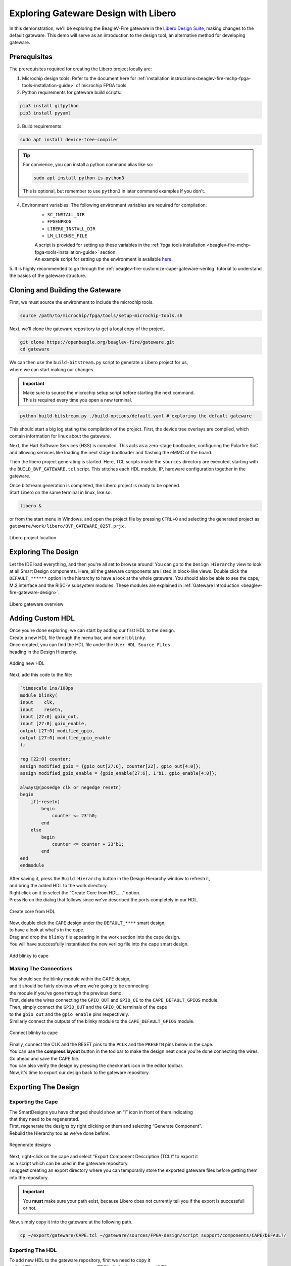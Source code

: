 .. _beaglev-fire-exploring-gateware-design-libero:

Exploring Gateware Design with Libero
#####################################

In this demonstration, we'll be exploring the BeagleV-Fire gateware in the `Libero Design Suite <https://www.microchip.com/en-us/products/fpgas-and-plds/fpga-and-soc-design-tools/fpga/libero-software-later-versions>`_, making changes
to the default gateware. This demo will serve as an introduction to the design tool, an alternative method 
for developing gateware.

Prerequisites
*************

The prerequisites required for creating the Libero project locally are:

1. Microchip design tools: Refer to the document here for :ref:`installation instructions<beaglev-fire-mchp-fpga-tools-installation-guide>` of microchip FPGA tools.
2. Python requirements for gateware build scripts:
    
.. code-block:: shell

    pip3 install gitpython
    pip3 install pyyaml
 
3. Build requirements:
 
.. code-block:: shell

    sudo apt install device-tree-compiler
 

.. tip::

    For convience, you can install a python command alias like so:

    .. code-block:: shell

        sudo apt install python-is-python3
 
    This is optional, but remember to use ``python3`` in later command examples if you don't.
 
4. Environment variables: The following environment variables are required for compilation:
    - ``SC_INSTALL_DIR``
    - ``FPGENPROG``
    - ``LIBERO_INSTALL_DIR``
    - ``LM_LICENSE_FILE``
    
    | A script is provided for setting up these variables in the :ref:`fpga tools installation <beaglev-fire-mchp-fpga-tools-installation-guide>` section.
    | An example script for setting up the environment is available `here <https://openbeagle.org/beaglev-fire/Microchip-FPGA-Tools-Setup>`_.

5. It is highly recommended to go through the :ref:`beaglev-fire-customize-cape-gateware-verilog` tutorial
to understand the basics of the gateware structure.

Cloning and Building the Gateware
*********************************

First, we must source the environment to include the microchip tools.

.. code-block:: shell

    source /path/to/microchip/fpga/tools/setup-microchip-tools.sh

Next, we'll clone the gateware repository to get a local copy of the project.

.. code-block:: shell

    git clone https://openbeagle.org/beaglev-fire/gateware.git
    cd gateware

.. line-block::
    We can then use the ``build-bitstream.py`` script to generate a Libero project for us,
    where we can start making our changes.

.. important::

    | Make sure to source the microchip setup script before starting the next command.
    | This is required every time you open a new terminal.


.. code-block:: shell

    python build-bitstream.py ./build-options/default.yaml # exploring the default gateware


This should start a big log stating the compilation of the project. First, the device tree 
overlays are compiled, which contain information for linux about the gateware.

Next, the Hart Software Services (HSS) is compiled. This acts as a zero-stage bootloader, configuring
the Polarfire SoC and allowing services like loading the next stage bootloader and flashing the eMMC 
of the board.

Then the libero project generating is started. Here, TCL scripts inside the ``sources`` directory are 
executed, starting with the ``BUILD_BVF_GATEWARE.tcl`` script. This stitches each HDL module, IP, 
hardware configuration together in the gateware.

.. line-block::
    Once bitstream generation is completed, the Libero project is ready to be opened.
    Start Libero on the same terminal in linux, like so:

.. code-block:: shell

    libero &


or from the start menu in Windows, and open the project file by pressing 
``CTRL+O`` and selecting the generated project as ``gateware/work/libero/BVF_GATEWARE_025T.prjx`` .

.. figure:: images/libero-project-location.png
    :align: center
    :width: 1040
    :alt: Libero project location

    Libero project location

Exploring The Design
********************

Let the IDE load everything, and then you're all set to browse around! You can go to the 
``Design Hierarchy`` view to look at all Smart Design components. Here, all the gateware components 
are listed in block-like views. Double click the ``DEFAULT_******`` option in the hierarchy to have a look
at the whole gateware. You should also be able to see the cape, M.2 interface and the RISC-V subsystem 
modules. These modules are explained in :ref:`Gateware Introduction <beaglev-fire-gateware-design>`.

.. figure:: images/libero-gateware-overview.png
    :align: center
    :width: 1040
    :alt: Libero gateware overview

    Libero gateware overview

Adding Custom HDL
*****************

.. line-block::
    Once you're done exploring, we can start by adding our first HDL to the design.
    Create a new HDL file through the menu bar, and name it ``blinky``.
    Once created, you can find the HDL file under the ``User HDL Source Files``
    heading in the Design Hierarchy.

.. figure:: images/libero-add-new-hdl.png
    :align: center
    :width: 1040
    :alt: Adding new HDL

    Adding new HDL

Next, add this code to the file:

.. code-block:: verilog

    `timescale 1ns/100ps
    module blinky(
    input    clk,
    input    resetn,
    input [27:0] gpio_out,
    input [27:0] gpio_enable,
    output [27:0] modified_gpio,
    output [27:0] modified_gpio_enable
    );

    reg [22:0] counter;
    assign modified_gpio = {gpio_out[27:6], counter[22], gpio_out[4:0]}; 
    assign modified_gpio_enable = {gpio_enable[27:6], 1'b1, gpio_enable[4:0]}; 

    always@(posedge clk or negedge resetn)
    begin
        if(~resetn)
            begin
                counter <= 23'h0;
            end
        else
            begin
                counter <= counter + 23'b1;
            end
    end
    endmodule

.. line-block::
    After saving it, press the ``Build Hierarchy`` button in the Design Hierarchy window to refresh it,
    and bring the added HDL to the work directory.
    Right click on it to select the “Create Core from HDL….” option.
    Press ``No`` on the dialog that follows since we've described the ports completely in our HDL.

.. figure:: images/libero-create-core-from-hdl.png
    :align: center
    :width: 1040
    :alt: Create core from HDL

    Create core from HDL

.. line-block::
    Now, double click the ``CAPE`` design under the ``DEFAULT_****`` smart design,
    to have a look at what's in the cape.

.. line-block::
    Drag and drop the ``blinky`` file appearing in the work section into the cape design.
    You will have successfully instantiated the new verilog file into the cape smart design.

.. figure:: images/libero-add-blinky-to-cape.png
    :align: center
    :width: 1040
    :alt: Add blinky to cape

    Add blinky to cape

Making The Connections
======================

.. line-block::
    You should see the blinky module within the CAPE design,
    and it should be fairly obvious where we're going to be connecting 
    the module if you've gone through the previous demo.

.. line-block::
    First, delete the wires connecting the ``GPIO_OUT`` and ``GPIO_OE`` to the ``CAPE_DEFAULT_GPIOS`` module.
    Then, simply connect the ``GPIO_OUT`` and the ``GPIO_OE`` terminals of the cape
    to the ``gpio_out`` and the ``gpio_enable`` pins respectively.
    Similarly connect the outputs of the blinky module to the ``CAPE_DEFAULT_GPIOS`` module.

.. figure:: images/libero-connect-blinky-to-cape.png
    :align: center
    :width: 1040
    :alt: Connect blinky to cape

    Connect blinky to cape

.. line-block::
    Finally, connect the CLK and the RESET pins to the ``PCLK`` and the ``PRESETN`` pins below in the cape.
    You can use the **compress layout** button in the toolbar to make the design neat once you're done connecting the wires. 

.. line-block::
    Go ahead and save the CAPE file.
    You can also verify the design by pressing the checkmark icon in the editor toolbar.
    Now, it's time to export our design back to the gateware repository.

Exporting The Design
********************

Exporting the Cape
==================

.. line-block::
    The SmartDesigns you have changed should show an “i” icon in front of them indicating
    that they need to be regenerated.
    First, regenerate the designs by right clicking on them and selecting “Generate Component”.
    Rebuild the Hierarchy too as we've done before.

.. figure:: images/libero-regenerate-designs.png
    :align: center
    :width: 1040
    :alt: Regenerate designs

    Regenerate designs

.. line-block::
    Next, right-click on the cape and select “Export Component Description (TCL)” to export it
    as a script which can be used in the gateware repository.
    I suggest creating an export directory where you can temporarily store the exported gateware files before getting them into the repository.

.. important::

    You **must** make sure your path exist, because Libero does not currently tell you if the export is successfull or not.

Now, simply copy it into the gateware at the following path.

.. code-block:: shell

    cp ~/export/gateware/CAPE.tcl ~/gateware/sources/FPGA-design/script_support/components/CAPE/DEFAULT/

Exporting The HDL
=================

.. line-block::
    To add new HDL to the gateware repository, first we need to copy it
    to the HDL directory at `gateware/sources/FPGA-design/script_support/HDL`.
    You can do that by just creating a folder named blinky inside and copying the HDL to it.

.. code-block:: shell

    mkdir ~/gateware/sources/FPGA-design/script_support/HDL/BLINKY
    cp ~/gateware/work/libero/hdl/blinky.v ~/gateware/sources/FPGA-design/script_support/HDL/BLINKY/

.. line-block::
    Now, to add the TCL script to import this design for the CAPE scripts,
    we can export the script by right-clicking on the HDL file in the Design Hierarchy and select ``Export Component Description``.

.. figure:: images/libero-export-hdl.png
    :align: center
    :width: 1040
    :alt: Export HDL

    Export HDL

Now, concatenate the contents of this exported file to our gateware's HDL sourcing script at 
`gateware/sources/FPGA-design/script_support/hdl_source.tcl` like so:

.. code-block:: shell

    cat blinky.tcl >> ~/gateware/sources/FPGA-design/script_support/hdl_source.tcl

.. line-block::
    First, copy the contents of the exported TCL file to the bottom of the file.
    Replace the ``-file`` argument in the line with ``-file $project_dir/hdl/blinky.v``.
    Finally, source the file by add a line below line no. 11 as:

.. code-block:: tcl

        -hdl_source {script_support/HDL/AXI4_address_shim/AXI4_address_shim.v} \
        -hdl_source {script_support/HDL/BLINKY/blinky.v} # ⓵ Source the script below line 11

    #......
    #...... towards the end of the file

    hdl_core_assign_bif_signal -hdl_core_name {AXI_ADDRESS_SHIM} -bif_name {AXI4_INITIATOR} -bif_signal_name {RREADY} -core_signal_name {INITIATOR_OUT_RREADY} 
 
    create_hdl_core -file $project_dir/hdl/blinky.v -module {blinky} -library {work} -package {} 
    # ⓶ Add the core at the end of the file

Feel free to cut any extra comment lines introduced when concatenating above.
Verify your script as above, save it and now you're good to compile your project! 

.. important::

    | Make sure you close Libero at this point.
    | If you don't, ``build-bitstream.py`` **will** fail to properly checkout the required licenses.

Now is a good time to check in your changes to git:

.. code-block:: shell

    cd ~/gateware
    git add ./sources/FPGA-design/script_support/components/CAPE/DEFAULT/CAPE.tcl
    git add ./sources/FPGA-design/script_support/hdl_source.tcl
    git add ./sources/FPGA-design/script_support/HDL/BLINKY/blinky.v
    git clean -df

Final Verification
******************

Go ahead and run the python script to build the gateware and verify your changes:

.. code-block:: shell

    python build-bitstream.py ./build-options/default.yaml

.. line-block::
    If at any point the compilation fails, you can debug the script at the mentioned line.
    If it compiles successfully, it will mention it by saying:

.. code-block:: text

    The Execute Script command succeeded.
    The BVF_GATEWARE_025T project was closed.

.. line-block::

    With a little luck, the script completes successfully and you can
    now send your changes onto your gateware repository fork,
    download the artifacts after compilation,
    and program the gateware using the ``change_gateware.sh`` script.

.. tip::

    For a more direct route you can copy the generated bitstream straight to your Beagle
    and try the result immidiately:
    
    .. code-block:: shell
    
        scp -r ./bitstream beagle@<ip or name here>:
        
    On the beagle, use:

    .. code-block:: shell
    
        sudo /usr/share/beagleboard/gateware/change-gateware.sh ./bitstream
    

Have fun!